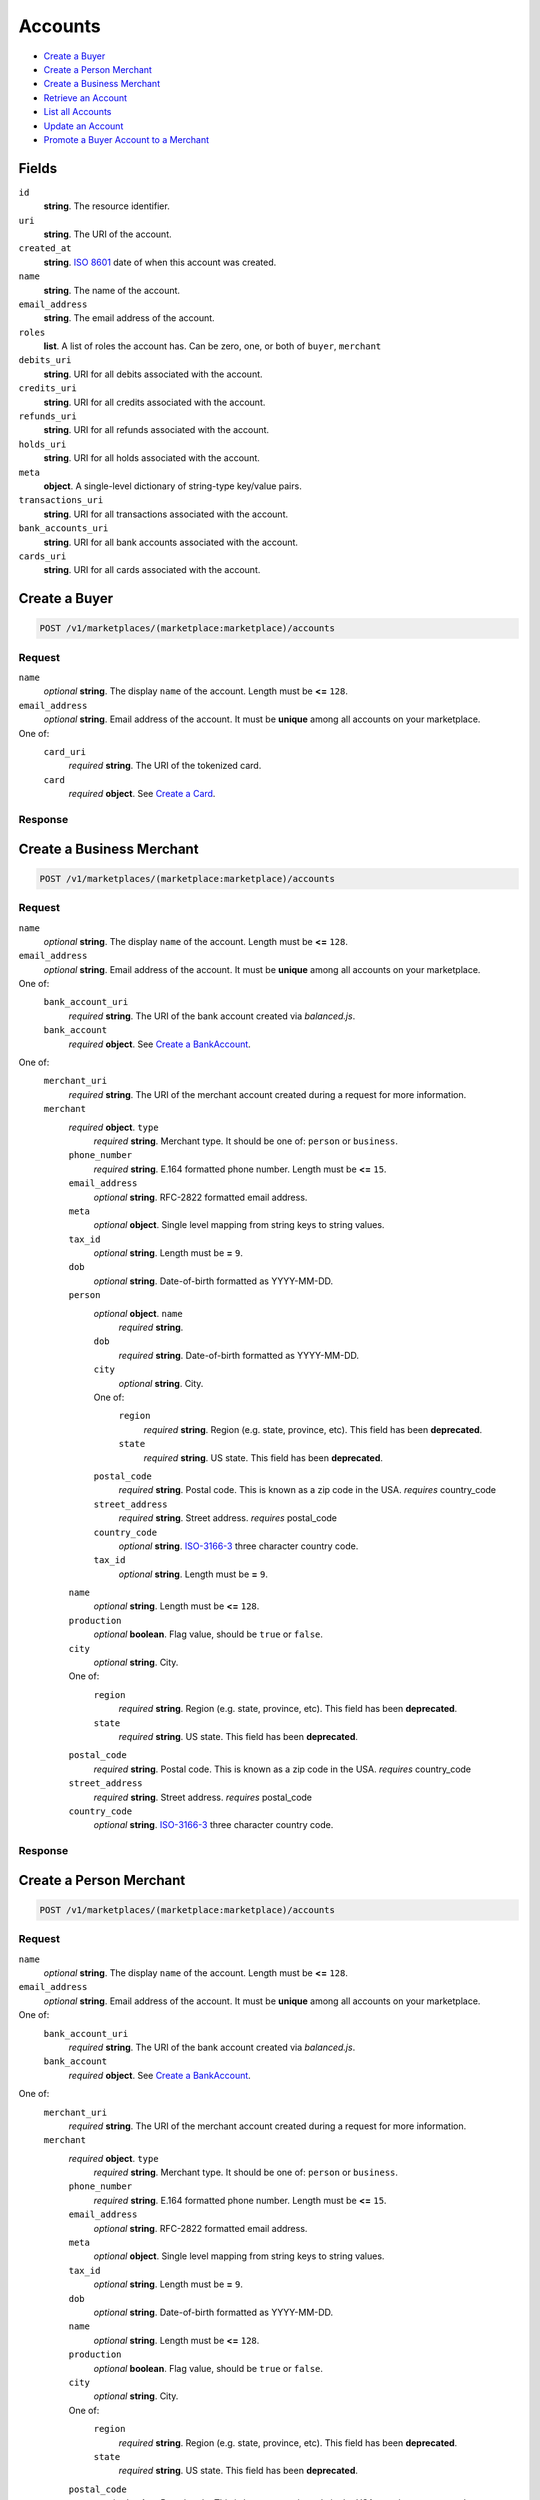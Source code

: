 Accounts
========

- `Create a Buyer`_
- `Create a Person Merchant`_
- `Create a Business Merchant`_
- `Retrieve an Account`_
- `List all Accounts`_
- `Update an Account`_
- `Promote a Buyer Account to a Merchant`_

Fields
------

``id`` 
    **string**. The resource identifier. 
 
``uri`` 
    **string**. The URI of the account. 
 
``created_at`` 
    **string**. `ISO 8601 <http://www.w3.org/QA/Tips/iso-date>`_ date of when this 
    account was created. 
 
``name`` 
    **string**. The name of the account. 
 
``email_address`` 
    **string**. The email address of the account. 
 
``roles`` 
    **list**. A list of roles the account has. Can be zero, one, or both of 
    ``buyer``, ``merchant`` 
 
``debits_uri`` 
    **string**. URI for all debits associated with the account. 
 
``credits_uri`` 
    **string**. URI for all credits associated with the account. 
 
``refunds_uri`` 
    **string**. URI for all refunds associated with the account. 
 
``holds_uri`` 
    **string**. URI for all holds associated with the account. 
 
``meta`` 
    **object**. A single-level dictionary of string-type key/value pairs. 
 
``transactions_uri`` 
    **string**. URI for all transactions associated with the account. 
 
``bank_accounts_uri`` 
    **string**. URI for all bank accounts associated with the account. 
 
``cards_uri`` 
    **string**. URI for all cards associated with the account. 
 

Create a Buyer
--------------

.. code:: 
 
    POST /v1/marketplaces/(marketplace:marketplace)/accounts 
 

Request
~~~~~~~

``name`` 
    *optional* **string**. The display ``name`` of the account. Length must be **<=** ``128``. 
 
``email_address`` 
    *optional* **string**. Email address of the account. It must be **unique** among all accounts 
    on your marketplace. 
 
One of:  
    ``card_uri`` 
        *required* **string**. The URI of the tokenized card. 
 
    ``card`` 
        *required* **object**. See `Create a Card <./cards.rst#create-a-card>`_. 
 

Response
~~~~~~~~
     
Create a Business Merchant
--------------------------

.. code:: 
 
    POST /v1/marketplaces/(marketplace:marketplace)/accounts 
 

Request
~~~~~~~

``name`` 
    *optional* **string**. The display ``name`` of the account. Length must be **<=** ``128``. 
 
``email_address`` 
    *optional* **string**. Email address of the account. It must be **unique** among all accounts 
    on your marketplace. 
 
One of:  
    ``bank_account_uri`` 
        *required* **string**. The URI of the bank account created via *balanced.js*. 
 
    ``bank_account`` 
        *required* **object**. See `Create a BankAccount <./bank_accounts.rst#create-a-bankaccount>`_. 
 
One of:  
    ``merchant_uri`` 
        *required* **string**. The URI of the merchant account created during a request for more 
        information. 
 
    ``merchant`` 
        *required* **object**. ``type`` 
            *required* **string**. Merchant type. It should be one of: ``person`` or ``business``. 
 
        ``phone_number`` 
            *required* **string**. E.164 formatted phone number. Length must be **<=** ``15``. 
 
        ``email_address`` 
            *optional* **string**. RFC-2822 formatted email address. 
 
        ``meta`` 
            *optional* **object**. Single level mapping from string keys to string values. 
 
        ``tax_id`` 
            *optional* **string**. Length must be **=** ``9``. 
 
        ``dob`` 
            *optional* **string**. Date-of-birth formatted as YYYY-MM-DD. 
 
        ``person`` 
            *optional* **object**. ``name`` 
                *required* **string**.  
 
            ``dob`` 
                *required* **string**. Date-of-birth formatted as YYYY-MM-DD. 
 
            ``city`` 
                *optional* **string**. City. 
 
            One of:  
                ``region`` 
                    *required* **string**. Region (e.g. state, province, etc). This field has been 
                    **deprecated**. 
 
                ``state`` 
                    *required* **string**. US state. This field has been **deprecated**. 
 
            ``postal_code`` 
                *required* **string**. Postal code. This is known as a zip code in the USA. 
                *requires* country_code 
 
            ``street_address`` 
                *required* **string**. Street address. 
                *requires* postal_code 
 
            ``country_code`` 
                *optional* **string**. `ISO-3166-3 
                <http://www.iso.org/iso/home/standards/country_codes.htm#2012_iso3166-3>`_ 
                three character country code. 
 
            ``tax_id`` 
                *optional* **string**. Length must be **=** ``9``. 
 
 
        ``name`` 
            *optional* **string**. Length must be **<=** ``128``. 
 
        ``production`` 
            *optional* **boolean**. Flag value, should be ``true`` or ``false``. 
 
        ``city`` 
            *optional* **string**. City. 
 
        One of:  
            ``region`` 
                *required* **string**. Region (e.g. state, province, etc). This field has been 
                **deprecated**. 
 
            ``state`` 
                *required* **string**. US state. This field has been **deprecated**. 
 
        ``postal_code`` 
            *required* **string**. Postal code. This is known as a zip code in the USA. 
            *requires* country_code 
 
        ``street_address`` 
            *required* **string**. Street address. 
            *requires* postal_code 
 
        ``country_code`` 
            *optional* **string**. `ISO-3166-3 
            <http://www.iso.org/iso/home/standards/country_codes.htm#2012_iso3166-3>`_ 
            three character country code. 
 
 

Response
~~~~~~~~


Create a Person Merchant
------------------------

.. code:: 
 
    POST /v1/marketplaces/(marketplace:marketplace)/accounts 
 

Request
~~~~~~~

``name`` 
    *optional* **string**. The display ``name`` of the account. Length must be **<=** ``128``. 
 
``email_address`` 
    *optional* **string**. Email address of the account. It must be **unique** among all accounts 
    on your marketplace. 
 
One of:  
    ``bank_account_uri`` 
        *required* **string**. The URI of the bank account created via *balanced.js*. 
 
    ``bank_account`` 
        *required* **object**. See `Create a BankAccount <./bank_accounts.rst#create-a-bankaccount>`_. 
 
One of:  
    ``merchant_uri`` 
        *required* **string**. The URI of the merchant account created during a request for more 
        information. 
 
    ``merchant`` 
        *required* **object**. ``type`` 
            *required* **string**. Merchant type. It should be one of: ``person`` or ``business``. 
 
        ``phone_number`` 
            *required* **string**. E.164 formatted phone number. Length must be **<=** ``15``. 
 
        ``email_address`` 
            *optional* **string**. RFC-2822 formatted email address. 
 
        ``meta`` 
            *optional* **object**. Single level mapping from string keys to string values. 
 
        ``tax_id`` 
            *optional* **string**. Length must be **=** ``9``. 
 
        ``dob`` 
            *optional* **string**. Date-of-birth formatted as YYYY-MM-DD. 
 
        ``name`` 
            *optional* **string**. Length must be **<=** ``128``. 
 
        ``production`` 
            *optional* **boolean**. Flag value, should be ``true`` or ``false``. 
 
        ``city`` 
            *optional* **string**. City. 
 
        One of:  
            ``region`` 
                *required* **string**. Region (e.g. state, province, etc). This field has been 
                **deprecated**. 
 
            ``state`` 
                *required* **string**. US state. This field has been **deprecated**. 
 
        ``postal_code`` 
            *required* **string**. Postal code. This is known as a zip code in the USA. 
            *requires* country_code 
 
        ``street_address`` 
            *required* **string**. Street address. 
            *requires* postal_code 
 
        ``country_code`` 
            *optional* **string**. `ISO-3166-3 
            <http://www.iso.org/iso/home/standards/country_codes.htm#2012_iso3166-3>`_ 
            three character country code. 
 
 

Response
~~~~~~~~


Retrieve an Account
-------------------

.. code:: 
 
    GET /v1/marketplaces/(marketplace:marketplace)/accounts/(account:account) 
 

List all Accounts
-----------------

.. code:: 
 
    GET /v1/marketplaces/(marketplace:marketplace)/accounts 
 

Update an Account
-----------------

.. code:: 
 
    PUT /v1/marketplaces/(marketplace:marketplace)/accounts/(account:account) 
 

Request
~~~~~~~   
 
``name`` 
    *optional* **string**. The display ``name`` of the account. Length must be **<=** ``128``. 
 
``email_address`` 
    *optional* **string**. RFC-2822 formatted email address. 
 
``meta`` 
    *optional* **object**. Single level mapping from string keys to string values. 
 
One of:  
    ``card_uri`` 
        *required* **string**. Tokenized card URI. 
 
    ``card`` 
        *required* **object**. See `Create a Card <./bank_accounts.rst#create-a-card>`_. 
 
One of:  
    ``bank_account_uri`` 
        *required* **string**. Tokenized bank account URI. 
 
    ``bank_account`` 
        *required* **object**. See `Create a BankAccount <./bank_accounts.rst#create-a-bankaccount>`_. 
 

Response
~~~~~~~~

Promote a Buyer Account to a Merchant
-------------------------------------

.. code:: 
 
    PUT /v1/marketplaces/(marketplace:marketplace)/accounts/(account:account) 
 

Request
~~~~~~~

    #. If `account` is a merchant then: 
 
    #. If `account` is not a merchant then: 
 
       One of:  
           ``merchant_uri`` 
               *required* **string**.  
 
           ``merchant`` 
               *required* **object**. See `Create a Business Merchant <./bank_accounts.rst#create-a-business-merchant>`_ or `Create a Person Merchant <./bank_accounts.rst#create-a-person-merchant>`_. 
 
 

Response
~~~~~~~~
